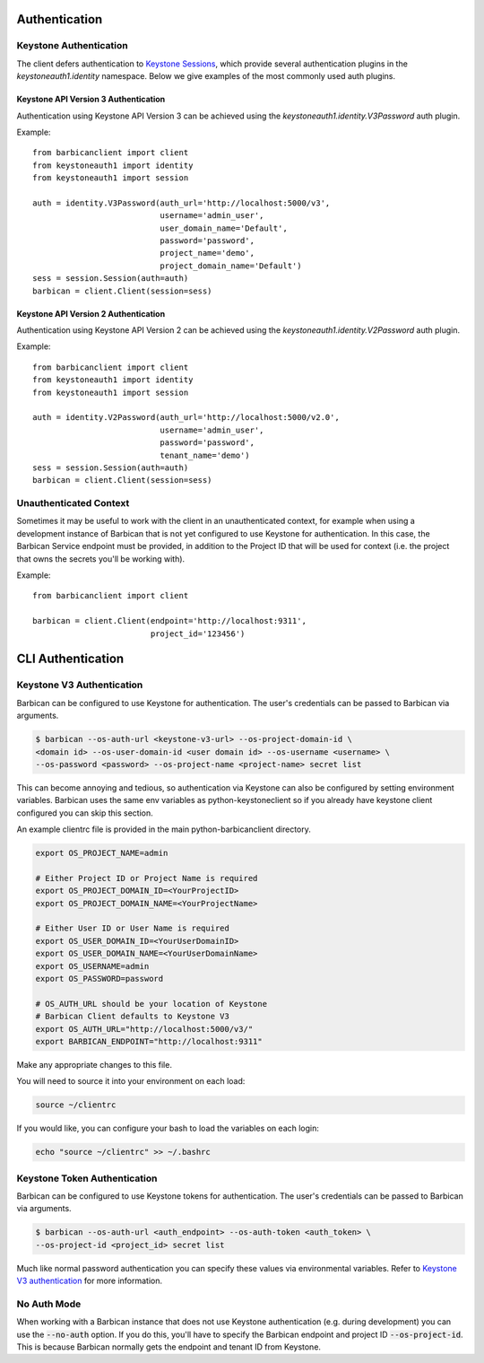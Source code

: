 Authentication
==============

Keystone Authentication
-----------------------

The client defers authentication to `Keystone Sessions`_, which provide several
authentication plugins in the `keystoneauth1.identity` namespace.  Below we give
examples of the most commonly used auth plugins.

.. _`Keystone Sessions`: http://docs.openstack.org/developer/keystoneauth/using-sessions.html

Keystone API Version 3 Authentication
~~~~~~~~~~~~~~~~~~~~~~~~~~~~~~~~~~~~~

Authentication using Keystone API Version 3 can be achieved using the
`keystoneauth1.identity.V3Password` auth plugin.

Example::

    from barbicanclient import client
    from keystoneauth1 import identity
    from keystoneauth1 import session

    auth = identity.V3Password(auth_url='http://localhost:5000/v3',
                               username='admin_user',
                               user_domain_name='Default',
                               password='password',
                               project_name='demo',
                               project_domain_name='Default')
    sess = session.Session(auth=auth)
    barbican = client.Client(session=sess)

Keystone API Version 2 Authentication
~~~~~~~~~~~~~~~~~~~~~~~~~~~~~~~~~~~~~

Authentication using Keystone API Version 2 can be achieved using the
`keystoneauth1.identity.V2Password` auth plugin.

Example::

    from barbicanclient import client
    from keystoneauth1 import identity
    from keystoneauth1 import session

    auth = identity.V2Password(auth_url='http://localhost:5000/v2.0',
                               username='admin_user',
                               password='password',
                               tenant_name='demo')
    sess = session.Session(auth=auth)
    barbican = client.Client(session=sess)

Unauthenticated Context
-----------------------

Sometimes it may be useful to work with the client in an unauthenticated
context, for example when using a development instance of Barbican that is
not yet configured to use Keystone for authentication.  In this case, the
Barbican Service endpoint must be provided, in addition to the Project ID that
will be used for context (i.e. the project that owns the secrets you'll be
working with).

Example::

    from barbicanclient import client

    barbican = client.Client(endpoint='http://localhost:9311',
                             project_id='123456')


CLI Authentication
==================

Keystone V3 Authentication
--------------------------

Barbican can be configured to use Keystone for authentication. The user's
credentials can be passed to Barbican via arguments.

.. code-block:: bash

    $ barbican --os-auth-url <keystone-v3-url> --os-project-domain-id \
    <domain id> --os-user-domain-id <user domain id> --os-username <username> \
    --os-password <password> --os-project-name <project-name> secret list

This can become annoying and tedious, so authentication via Keystone can
also be configured by setting environment variables. Barbican uses the same env
variables as python-keystoneclient so if you already have keystone client
configured you can skip this section.

An example clientrc file is provided in the main python-barbicanclient
directory.

.. code-block:: bash

    export OS_PROJECT_NAME=admin

    # Either Project ID or Project Name is required
    export OS_PROJECT_DOMAIN_ID=<YourProjectID>
    export OS_PROJECT_DOMAIN_NAME=<YourProjectName>

    # Either User ID or User Name is required
    export OS_USER_DOMAIN_ID=<YourUserDomainID>
    export OS_USER_DOMAIN_NAME=<YourUserDomainName>
    export OS_USERNAME=admin
    export OS_PASSWORD=password

    # OS_AUTH_URL should be your location of Keystone
    # Barbican Client defaults to Keystone V3
    export OS_AUTH_URL="http://localhost:5000/v3/"
    export BARBICAN_ENDPOINT="http://localhost:9311"


Make any appropriate changes to this file.

You will need to source it into your environment on each load:

.. code-block:: bash

    source ~/clientrc

If you would like, you can configure your bash to load the variables on
each login:

.. code-block:: bash

    echo "source ~/clientrc" >> ~/.bashrc

Keystone Token Authentication
-----------------------------

Barbican can be configured to use Keystone tokens for authentication. The
user's credentials can be passed to Barbican via arguments.

.. code-block:: bash

    $ barbican --os-auth-url <auth_endpoint> --os-auth-token <auth_token> \
    --os-project-id <project_id> secret list

Much like normal password authentication you can specify these values via
environmental variables. Refer to `Keystone V3 authentication`_ for more
information.


No Auth Mode
------------

When working with a Barbican instance that does not use Keystone authentication
(e.g. during development) you can use the :code:`--no-auth` option. If you do
this, you'll have to specify the Barbican endpoint and project ID
:code:`--os-project-id`. This is because Barbican normally gets the endpoint
and tenant ID from Keystone.

